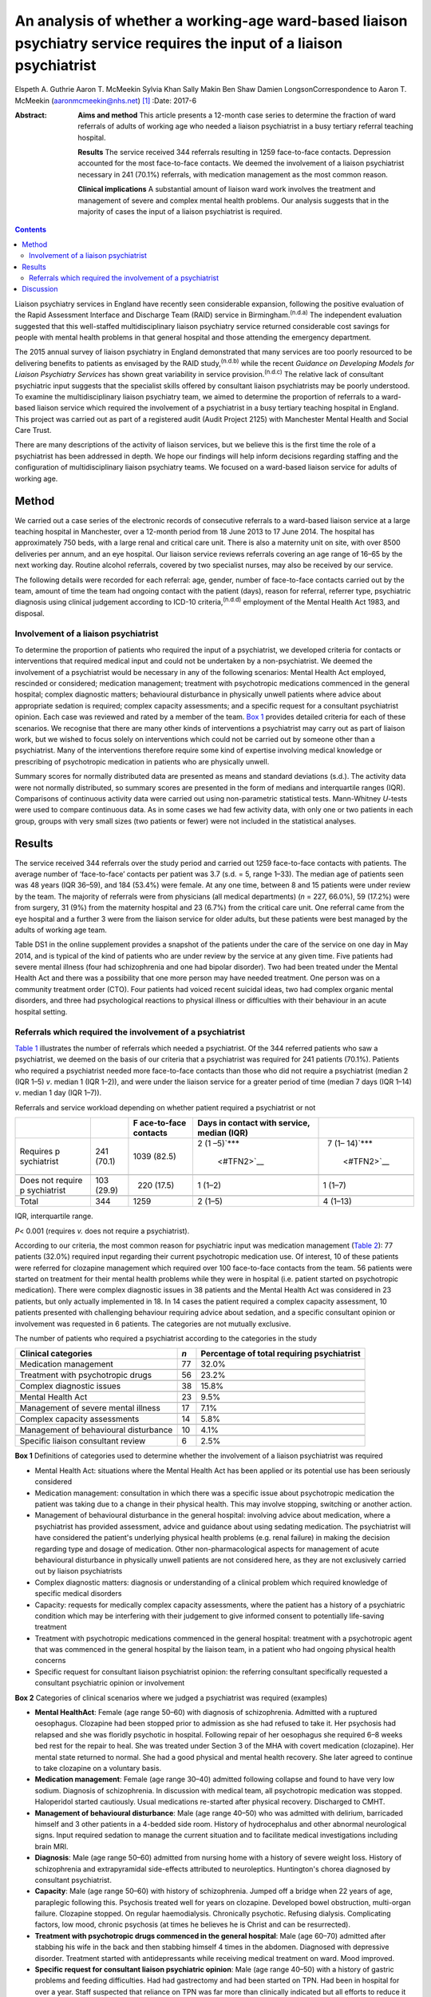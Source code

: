 =======================================================================================================================
An analysis of whether a working-age ward-based liaison psychiatry service requires the input of a liaison psychiatrist
=======================================================================================================================

Elspeth A. Guthrie
Aaron T. McMeekin
Sylvia Khan
Sally Makin
Ben Shaw
Damien LongsonCorrespondence to Aaron T. McMeekin
(aaronmcmeekin@nhs.net)  [1]_
:Date: 2017-6

:Abstract:
   **Aims and method** This article presents a 12-month case series to
   determine the fraction of ward referrals of adults of working age who
   needed a liaison psychiatrist in a busy tertiary referral teaching
   hospital.

   **Results** The service received 344 referrals resulting in 1259
   face-to-face contacts. Depression accounted for the most face-to-face
   contacts. We deemed the involvement of a liaison psychiatrist
   necessary in 241 (70.1%) referrals, with medication management as the
   most common reason.

   **Clinical implications** A substantial amount of liaison ward work
   involves the treatment and management of severe and complex mental
   health problems. Our analysis suggests that in the majority of cases
   the input of a liaison psychiatrist is required.


.. contents::
   :depth: 3
..

Liaison psychiatry services in England have recently seen considerable
expansion, following the positive evaluation of the Rapid Assessment
Interface and Discharge Team (RAID) service in
Birmingham.\ :sup:`(n.d.a)` The independent evaluation suggested that
this well-staffed multidisciplinary liaison psychiatry service returned
considerable cost savings for people with mental health problems in that
general hospital and those attending the emergency department.

The 2015 annual survey of liaison psychiatry in England demonstrated
that many services are too poorly resourced to be delivering benefits to
patients as envisaged by the RAID study,\ :sup:`(n.d.b)` while the
recent *Guidance on Developing Models for Liaison Psychiatry Services*
has shown great variability in service provision.\ :sup:`(n.d.c)` The
relative lack of consultant psychiatric input suggests that the
specialist skills offered by consultant liaison psychiatrists may be
poorly understood. To examine the multidisciplinary liaison psychiatry
team, we aimed to determine the proportion of referrals to a ward-based
liaison service which required the involvement of a psychiatrist in a
busy tertiary teaching hospital in England. This project was carried out
as part of a registered audit (Audit Project 2125) with Manchester
Mental Health and Social Care Trust.

There are many descriptions of the activity of liaison services, but we
believe this is the first time the role of a psychiatrist has been
addressed in depth. We hope our findings will help inform decisions
regarding staffing and the configuration of multidisciplinary liaison
psychiatry teams. We focused on a ward-based liaison service for adults
of working age.

.. _S1:

Method
======

We carried out a case series of the electronic records of consecutive
referrals to a ward-based liaison service at a large teaching hospital
in Manchester, over a 12-month period from 18 June 2013 to 17 June 2014.
The hospital has approximately 750 beds, with a large renal and critical
care unit. There is also a maternity unit on site, with over 8500
deliveries per annum, and an eye hospital. Our liaison service reviews
referrals covering an age range of 16–65 by the next working day.
Routine alcohol referrals, covered by two specialist nurses, may also be
received by our service.

The following details were recorded for each referral: age, gender,
number of face-to-face contacts carried out by the team, amount of time
the team had ongoing contact with the patient (days), reason for
referral, referrer type, psychiatric diagnosis using clinical judgement
according to ICD-10 criteria,\ :sup:`(n.d.d)` employment of the Mental
Health Act 1983, and disposal.

.. _S2:

Involvement of a liaison psychiatrist
-------------------------------------

To determine the proportion of patients who required the input of a
psychiatrist, we developed criteria for contacts or interventions that
required medical input and could not be undertaken by a
non-psychiatrist. We deemed the involvement of a psychiatrist would be
necessary in any of the following scenarios: Mental Health Act employed,
rescinded or considered; medication management; treatment with
psychotropic medications commenced in the general hospital; complex
diagnostic matters; behavioural disturbance in physically unwell
patients where advice about appropriate sedation is required; complex
capacity assessments; and a specific request for a consultant
psychiatrist opinion. Each case was reviewed and rated by a member of
the team. `Box 1 <#box1>`__ provides detailed criteria for each of these
scenarios. We recognise that there are many other kinds of interventions
a psychiatrist may carry out as part of liaison work, but we wished to
focus solely on interventions which could not be carried out by someone
other than a psychiatrist. Many of the interventions therefore require
some kind of expertise involving medical knowledge or prescribing of
psychotropic medication in patients who are physically unwell.

Summary scores for normally distributed data are presented as means and
standard deviations (s.d.). The activity data were not normally
distributed, so summary scores are presented in the form of medians and
interquartile ranges (IQR). Comparisons of continuous activity data were
carried out using non-parametric statistical tests. Mann-Whitney
*U*-tests were used to compare continuous data. As in some cases we had
few activity data, with only one or two patients in each group, groups
with very small sizes (two patients or fewer) were not included in the
statistical analyses.

.. _S3:

Results
=======

The service received 344 referrals over the study period and carried out
1259 face-to-face contacts with patients. The average number of
‘face-to-face’ contacts per patient was 3.7 (s.d. = 5, range 1–33). The
median age of patients seen was 48 years (IQR 36–59), and 184 (53.4%)
were female. At any one time, between 8 and 15 patients were under
review by the team. The majority of referrals were from physicians (all
medical departments) (*n* = 227, 66.0%), 59 (17.2%) were from surgery,
31 (9%) from the maternity hospital and 23 (6.7%) from the critical care
unit. One referral came from the eye hospital and a further 3 were from
the liaison service for older adults, but these patients were best
managed by the adults of working age team.

Table DS1 in the online supplement provides a snapshot of the patients
under the care of the service on one day in May 2014, and is typical of
the kind of patients who are under review by the service at any given
time. Five patients had severe mental illness (four had schizophrenia
and one had bipolar disorder). Two had been treated under the Mental
Health Act and there was a possibility that one more person may have
needed treatment. One person was on a community treatment order (CTO).
Four patients had voiced recent suicidal ideas, two had complex organic
mental disorders, and three had psychological reactions to physical
illness or difficulties with their behaviour in an acute hospital
setting.

.. _S4:

Referrals which required the involvement of a psychiatrist
----------------------------------------------------------

`Table 1 <#T1>`__ illustrates the number of referrals which needed a
psychiatrist. Of the 344 referred patients who saw a psychiatrist, we
deemed on the basis of our criteria that a psychiatrist was required for
241 patients (70.1%). Patients who required a psychiatrist needed more
face-to-face contacts than those who did not require a psychiatrist
(median 2 (IQR 1–5) *v*. median 1 (IQR 1–2)), and were under the liaison
service for a greater period of time (median 7 days (IQR 1–14) *v*.
median 1 day (IQR 1–7)).

.. container:: table-wrap
   :name: T1

   .. container:: caption

      .. rubric:: 

      Referrals and service workload depending on whether patient
      required a psychiatrist or not

   +-------------+------------+-------------+-------------+-------------+
   |             |            | F           | Days in     |             |
   |             |            | ace-to-face | contact     |             |
   |             |            | contacts    | with        |             |
   |             |            |             | service,    |             |
   |             |            |             | median      |             |
   |             |            |             | (IQR)       |             |
   +=============+============+=============+=============+=============+
   | Requires    | 241 (70.1) | 1039 (82.5) | 2           |   7         |
   | p           |            |             | (1          | (1–         |
   | sychiatrist |            |             | –5)\ `\**\* | 14)\ `\**\* |
   |             |            |             |  <#TFN2>`__ |  <#TFN2>`__ |
   +-------------+------------+-------------+-------------+-------------+
   |             |            |             |             |             |
   +-------------+------------+-------------+-------------+-------------+
   | Does not    | 103 (29.9) |   220       | 1 (1–2)     |   1 (1–7)   |
   | require     |            | (17.5)      |             |             |
   | p           |            |             |             |             |
   | sychiatrist |            |             |             |             |
   +-------------+------------+-------------+-------------+-------------+
   |             |            |             |             |             |
   +-------------+------------+-------------+-------------+-------------+
   | Total       | 344        | 1259        | 2 (1–5)     | 4 (1–13)    |
   +-------------+------------+-------------+-------------+-------------+

   IQR, interquartile range.

   *P*\ < 0.001 (requires *v.* does not require a psychiatrist).

According to our criteria, the most common reason for psychiatric input
was medication management (`Table 2 <#T2>`__): 77 patients (32.0%)
required input regarding their current psychotropic medication use. Of
interest, 10 of these patients were referred for clozapine management
which required over 100 face-to-face contacts from the team. 56 patients
were started on treatment for their mental health problems while they
were in hospital (i.e. patient started on psychotropic medication).
There were complex diagnostic issues in 38 patients and the Mental
Health Act was considered in 23 patients, but only actually implemented
in 18. In 14 cases the patient required a complex capacity assessment,
10 patients presented with challenging behaviour requiring advice about
sedation, and a specific consultant opinion or involvement was requested
in 6 patients. The categories are not mutually exclusive.

.. container:: table-wrap
   :name: T2

   .. container:: caption

      .. rubric:: 

      The number of patients who required a psychiatrist according to
      the categories in the study

   +------------------------------+-----+------------------------------+
   | Clinical categories          | *n* | Percentage of total          |
   |                              |     | requiring psychiatrist       |
   +==============================+=====+==============================+
   | Medication management        | 77  | 32.0%                        |
   +------------------------------+-----+------------------------------+
   |                              |     |                              |
   +------------------------------+-----+------------------------------+
   | Treatment with psychotropic  | 56  | 23.2%                        |
   | drugs                        |     |                              |
   +------------------------------+-----+------------------------------+
   |                              |     |                              |
   +------------------------------+-----+------------------------------+
   | Complex diagnostic issues    | 38  | 15.8%                        |
   +------------------------------+-----+------------------------------+
   |                              |     |                              |
   +------------------------------+-----+------------------------------+
   | Mental Health Act            | 23  | 9.5%                         |
   +------------------------------+-----+------------------------------+
   |                              |     |                              |
   +------------------------------+-----+------------------------------+
   | Management of severe mental  | 17  | 7.1%                         |
   | illness                      |     |                              |
   +------------------------------+-----+------------------------------+
   |                              |     |                              |
   +------------------------------+-----+------------------------------+
   | Complex capacity assessments | 14  | 5.8%                         |
   +------------------------------+-----+------------------------------+
   |                              |     |                              |
   +------------------------------+-----+------------------------------+
   | Management of behavioural    | 10  | 4.1%                         |
   | disturbance                  |     |                              |
   +------------------------------+-----+------------------------------+
   |                              |     |                              |
   +------------------------------+-----+------------------------------+
   | Specific liaison consultant  | 6   | 2.5%                         |
   | review                       |     |                              |
   +------------------------------+-----+------------------------------+

**Box 1** Definitions of categories used to determine whether the
involvement of a liaison psychiatrist was required

-  Mental Health Act: situations where the Mental Health Act has been
   applied or its potential use has been seriously considered

-  Medication management: consultation in which there was a specific
   issue about psychotropic medication the patient was taking due to a
   change in their physical health. This may involve stopping, switching
   or another action.

-  Management of behavioural disturbance in the general hospital:
   involving advice about medication, where a psychiatrist has provided
   assessment, advice and guidance about using sedating medication. The
   psychiatrist will have considered the patient's underlying physical
   health problems (e.g. renal failure) in making the decision regarding
   type and dosage of medication. Other non-pharmacological aspects for
   management of acute behavioural disturbance in physically unwell
   patients are not considered here, as they are not exclusively carried
   out by liaison psychiatrists

-  Complex diagnostic matters: diagnosis or understanding of a clinical
   problem which required knowledge of specific medical disorders

-  Capacity: requests for medically complex capacity assessments, where
   the patient has a history of a psychiatric condition which may be
   interfering with their judgement to give informed consent to
   potentially life-saving treatment

-  Treatment with psychotropic medications commenced in the general
   hospital: treatment with a psychotropic agent that was commenced in
   the general hospital by the liaison team, in a patient who had
   ongoing physical health concerns

-  Specific request for consultant liaison psychiatrist opinion: the
   referring consultant specifically requested a consultant psychiatric
   opinion or involvement

**Box 2** Categories of clinical scenarios where we judged a
psychiatrist was required (examples)

-  **Mental HealthAct**: Female (age range 50–60) with diagnosis of
   schizophrenia. Admitted with a ruptured oesophagus. Clozapine had
   been stopped prior to admission as she had refused to take it. Her
   psychosis had relapsed and she was floridly psychotic in hospital.
   Following repair of her oesophagus she required 6–8 weeks bed rest
   for the repair to heal. She was treated under Section 3 of the MHA
   with covert medication (clozapine). Her mental state returned to
   normal. She had a good physical and mental health recovery. She later
   agreed to continue to take clozapine on a voluntary basis.

-  **Medication management**: Female (age range 30–40) admitted
   following collapse and found to have very low sodium. Diagnosis of
   schizophrenia. In discussion with medical team, all psychotropic
   medication was stopped. Haloperidol started cautiously. Usual
   medications re-started after physical recovery. Discharged to CMHT.

-  **Management of behavioural disturbance**: Male (age range 40–50) who
   was admitted with delirium, barricaded himself and 3 other patients
   in a 4-bedded side room. History of hydrocephalus and other abnormal
   neurological signs. Input required sedation to manage the current
   situation and to facilitate medical investigations including brain
   MRI.

-  **Diagnosis**: Male (age range 50–60) admitted from nursing home with
   a history of severe weight loss. History of schizophrenia and
   extrapyramidal side-effects attributed to neuroleptics. Huntington's
   chorea diagnosed by consultant psychiatrist.

-  **Capacity**: Male (age range 50–60) with history of schizophrenia.
   Jumped off a bridge when 22 years of age, paraplegic following this.
   Psychosis treated well for years on clozapine. Developed bowel
   obstruction, multi-organ failure. Clozapine stopped. On regular
   haemodialysis. Chronically psychotic. Refusing dialysis. Complicating
   factors, low mood, chronic psychosis (at times he believes he is
   Christ and can be resurrected).

-  **Treatment with psychotropic drugs commenced in the general
   hospital**: Male (age 60–70) admitted after stabbing his wife in the
   back and then stabbing himself 4 times in the abdomen. Diagnosed with
   depressive disorder. Treatment started with antidepressants while
   receiving medical treatment on ward. Mood improved.

-  **Specific request for consultant liaison psychiatric opinion**: Male
   (age range 40–50) with a history of gastric problems and feeding
   difficulties. Had had gastrectomy and had been started on TPN. Had
   been in hospital for over a year. Staff suspected that reliance on
   TPN was far more than clinically indicated but all efforts to reduce
   it failed. Patient was aggressive on occasions with staff, made
   frequent complaints about staff and at times threatened self-harm.
   Consultant opinion was specifically sought regarding the risks of
   moving to home with TPN feeding.

CMHT, community mental health team; MHA, Mental Health Act; MRI,
magnetic resonance imaging; TPN, total parenteral nutrition.

`Table 2 <#T2>`__ shows the number of patients who required a
psychiatrist according to the categories developed for this study.

Clinical illustrations of actions or interventions which were judged to
require the involvement of a psychiatrist, according to each category,
are provided in `Box 2 <#box2>`__.

`Table 3 <#T3>`__ shows the number and percentage of patients who
required input from a liaison psychiatrist according to the most common
psychiatric diagnoses. Patients with bipolar affective disorder,
schizophrenia, Korsakoff's psychosis, amnesic syndrome and somatoform
disorder required the involvement of a psychiatrist in over 80% of all
cases, whereas for patients with anxiety/panic disorder, adjustment
disorder or dementia the requirement was much lower.

.. container:: table-wrap
   :name: T3

   .. container:: caption

      .. rubric:: 

      Patients who required input from a liaison psychiatrist according
      to diagnosis

   ========================================= =================
   Psychiatric diagnosis                     Required
                                             psychiatrist
                                             (% of total seen)
   ========================================= =================
   Somatoform disorders                      9 (100.0%)
   \                                         
   Bipolar affective disorder                23 (92.0%)
   \                                         
   Amnesic syndrome                          11 (91.7%)
   \                                         
   Korsakoff's psychosis                     11 (91.7%)
   \                                         
   Schizophrenia                             42 (82.4%)
   \                                         
   Depression                                100 (74.1%)
   \                                         
   Miscellaneous including eating disorders, 5 (71.4%)
   intellectual disability                   
   \                                         
   Personality disorder                      9 (69%)
   \                                         
   Substance misuse                          11 (68%)
   \                                         
   Delirium                                  15 (65.2%)
   \                                         
   Anxiety/panic disorder                    6 (50.0%)
   \                                         
   Dementia                                  2 (33.3%)
   \                                         
   No diagnosis                              8 (32.0%)
   \                                         
   Adjustment disorder                       2 (20.0%)
   ========================================= =================

.. _S5:

Discussion
==========

Our findings suggest that a ward-based liaison psychiatry service for
working-age adults in a large teaching hospital requires the input of
liaison psychiatrists. We deemed that a psychiatrist was essential in
the assessment or management of approximately 70% of all referrals to
the service, whereas approximately 30% could be reviewed by other
members of a liaison team. We based this judgement on clear, definable
actions or aspects of care that necessitated the involvement of a
psychiatrist. A consultant liaison psychiatrist would of course have
many other roles, but for the purposes of this study we limited our
focus to interventions or actions where the role of a psychiatrist was
unequivocal.

Many of the patients seen by the service had complex physical and mental
health needs. Table DS1 provides a snapshot of the work, and illustrates
that it is necessary to involve a psychiatrist in the management of a
large proportion of referrals. Out of the 12 patients under the care of
the team on one day in May 2014, 9 required the input of a psychiatrist.

Certain patients with diagnoses such as adjustment disorder and dementia
were unlikely to require psychiatric input, whereas high rates of
psychiatric involvement were required for patients with severe mental
illness and somatoform disorders. Psychiatric input was also needed in
the management of patients with Korsakoff's psychosis, because locally a
formal diagnosis from a psychiatrist is required in order to access
particular kinds of Social Services support.

This study has three major limitations. First, data were based on
routine clinical entries made using a National Health Service (NHS)
electronic record system. It is possible that this may have led to an
underestimation of the numbers of patients requiring psychiatric input
due to a lack of recording certain data (e.g. details about psychotropic
medication). It is very unlikely that it would have led to an
overestimate of our findings. Second, this study was undertaken in a
teaching hospital, with a large critical care unit, a large renal unit,
a very busy maternity hospital and other specialist centres. It may not
reflect the work of a liaison service in a district general hospital,
but it emphasises the need to take account of local variations in acute
hospital services when planning a liaison service. Third, this liaison
service is a ward-based service only. Approximately a third of liaison
services run out-patient clinics for complex cases requiring psychiatric
time. Clinics can take psychiatrists away from acute ward cover and
require different planning and staff resources compared with a
ward-based liaison service.

The methods we employed, however, can easily be used by other services
to estimate the requirement for input from a liaison psychiatrist, and
this is likely to vary depending on the setting and age range of
patients seen. As this research team consisted entirely of
psychiatrists, we may have overestimated the need for the skills of our
own discipline when creating the criteria and applying them. However, we
have provided clinical examples to illustrate our decision-making
process and thus expose it to critical examination.

Our results suggest that liaison psychiatrists have a pivotal role in
ward-based liaison services for adults of working age, and this may be
particularly important in a teaching hospital setting. Our work also
provides support for the recent commissioning guidance for liaison
psychiatry services in England developed by the Department of Health,
which suggests that liaison psychiatry services in a teaching
hospital/inner city setting may require additional consultant
psychiatric input.\ :sup:`(n.d.e)`

.. container:: references csl-bib-body hanging-indent
   :name: refs

   .. container:: csl-entry
      :name: ref-R1

      n.d.a.

   .. container:: csl-entry
      :name: ref-R2

      n.d.b.

   .. container:: csl-entry
      :name: ref-R3

      n.d.c.

   .. container:: csl-entry
      :name: ref-R4

      n.d.d.

   .. container:: csl-entry
      :name: ref-R7

      n.d.e.

.. [1]
   **Elspeth A. Guthrie** is a Consultant in Psychological Medicine at
   Manchester Mental Health and Social Care Trust and Honorary Professor
   in Psychological Medicine, University of Manchester. **Aaron T.
   McMeekin** is a Specialist Registrar in Liaison Psychiatry,
   Manchester Royal Infirmary. **Sylvia Khan** is a Consultant
   Psychiatrist in General Adult Psychiatry, Parkwood Hospital,
   Blackpool. **Sally Makin** is a Specialist Registrar in General Adult
   Psychiatry, Birch Hill Hospital, Rochdale. **Ben Shaw** is a
   Consultant Old Age Psychiatrist, Rivington Unit, Royal Bolton
   Hospital, Bolton. **Damien Longson** is a Consultant in Psychological
   Medicine at Manchester Mental Health and Social Care Trust.
